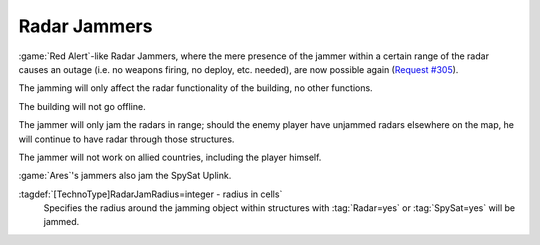 .. index::
  Radar Jammers; Jam radar or spy sat close to unit
  TechnoTypes; Radar Jammers
  Universe; Radar Jammers

Radar Jammers
~~~~~~~~~~~~~

:game:`Red Alert`-like Radar Jammers, where the mere presence of the jammer
within a certain range of the radar causes an outage (i.e. no weapons firing, no
deploy, etc. needed), are now possible again (`Request #305
<http://bugs.renegadeprojects.com/view.php?id=305>`_).

The jamming will only affect the radar functionality of the building, no other
functions. 

The building will not go offline.

The jammer will only jam the radars in range; should the enemy player have
unjammed radars elsewhere on the map, he will continue to have radar through
those structures.

The jammer will not work on allied countries, including the player himself.

:game:`Ares`'s jammers also jam the SpySat Uplink.

:tagdef:`[TechnoType]RadarJamRadius=integer - radius in cells`
  Specifies the radius around the jamming object within structures with
  :tag:`Radar=yes` or :tag:`SpySat=yes` will be jammed.

.. versionadded:: 0.2
